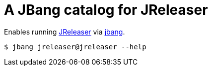 = A JBang catalog for JReleaser

Enables running link:https://github.com/jreleaser/jreleaser[JReleaser] via link:https://github.com/jbangdev/jbang[jbang].

[source]
----
$ jbang jreleaser@jreleaser --help
----
